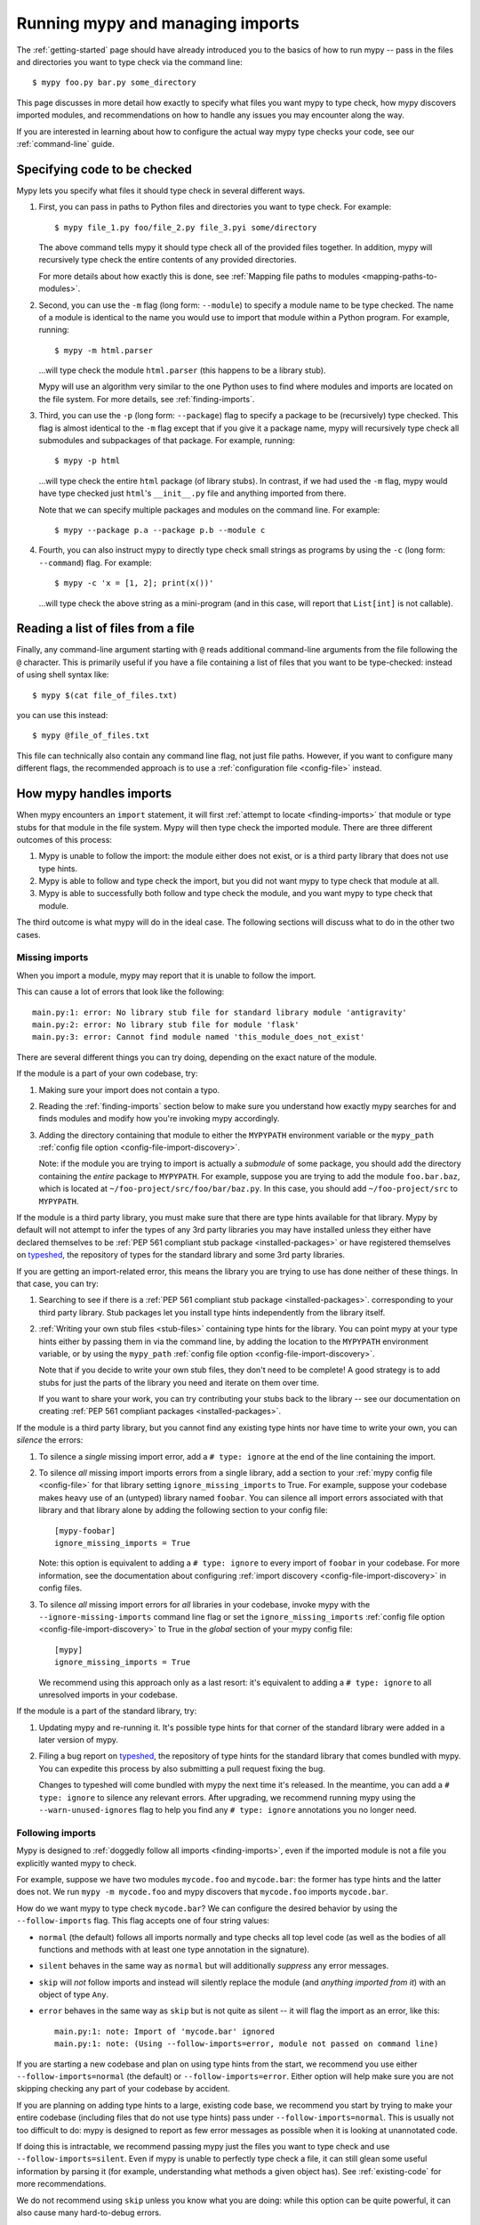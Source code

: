 .. _running-mypy:

Running mypy and managing imports
=================================

The :ref:`getting-started` page should have already introduced you
to the basics of how to run mypy -- pass in the files and directories
you want to type check via the command line::

    $ mypy foo.py bar.py some_directory

This page discusses in more detail how exactly to specify what files
you want mypy to type check, how mypy discovers imported modules,
and recommendations on how to handle any issues you may encounter
along the way.

If you are interested in learning about how to configure the
actual way mypy type checks your code, see our
:ref:`command-line` guide.


.. _specifying-code-to-be-checked:

Specifying code to be checked
*****************************

Mypy lets you specify what files it should type check in several
different ways.

1.  First, you can pass in paths to Python files and directories you
    want to type check. For example::

        $ mypy file_1.py foo/file_2.py file_3.pyi some/directory

    The above command tells mypy it should type check all of the provided
    files together. In addition, mypy will recursively type check the
    entire contents of any provided directories.

    For more details about how exactly this is done, see
    :ref:`Mapping file paths to modules <mapping-paths-to-modules>`.

2.  Second, you can use the ``-m`` flag (long form: ``--module``) to
    specify a module name to be type checked. The name of a module
    is identical to the name you would use to import that module
    within a Python program. For example, running::

        $ mypy -m html.parser

    ...will type check the module ``html.parser`` (this happens to be
    a library stub).

    Mypy will use an algorithm very similar to the one Python uses to
    find where modules and imports are located on the file system.
    For more details, see :ref:`finding-imports`.

3.  Third, you can use the ``-p`` (long form: ``--package``) flag to
    specify a package to be (recursively) type checked. This flag
    is almost identical to the ``-m`` flag except that if you give it
    a package name, mypy will recursively type check all submodules
    and subpackages of that package. For example, running::

        $ mypy -p html

    ...will type check the entire ``html`` package (of library stubs).
    In contrast, if we had used the ``-m`` flag, mypy would have type
    checked just ``html``'s ``__init__.py`` file and anything imported
    from there.

    Note that we can specify multiple packages and modules on the
    command line. For example::

      $ mypy --package p.a --package p.b --module c

4.  Fourth, you can also instruct mypy to directly type check small
    strings as programs by using the ``-c`` (long form: ``--command``)
    flag. For example::

        $ mypy -c 'x = [1, 2]; print(x())'

    ...will type check the above string as a mini-program (and in this case,
    will report that ``List[int]`` is not callable).


Reading a list of files from a file
***********************************

Finally, any command-line argument starting with ``@`` reads additional
command-line arguments from the file following the ``@`` character.
This is primarily useful if you have a file containing a list of files
that you want to be type-checked: instead of using shell syntax like::

    $ mypy $(cat file_of_files.txt)

you can use this instead::

    $ mypy @file_of_files.txt

This file can technically also contain any command line flag, not
just file paths. However, if you want to configure many different
flags, the recommended approach is to use a
:ref:`configuration file <config-file>` instead.



How mypy handles imports
************************

When mypy encounters an ``import`` statement, it will first
:ref:`attempt to locate <finding-imports>` that module
or type stubs for that module in the file system. Mypy will then
type check the imported module. There are three different outcomes
of this process:

1.  Mypy is unable to follow the import: the module either does not
    exist, or is a third party library that does not use type hints.

2.  Mypy is able to follow and type check the import, but you did
    not want mypy to type check that module at all.

3.  Mypy is able to successfully both follow and type check the
    module, and you want mypy to type check that module.

The third outcome is what mypy will do in the ideal case. The following
sections will discuss what to do in the other two cases.

.. _ignore-missing-imports:

Missing imports
---------------

When you import a module, mypy may report that it is unable to
follow the import.

This can cause a lot of errors that look like the following::

    main.py:1: error: No library stub file for standard library module 'antigravity'
    main.py:2: error: No library stub file for module 'flask'
    main.py:3: error: Cannot find module named 'this_module_does_not_exist'

There are several different things you can try doing, depending on the exact
nature of the module.

If the module is a part of your own codebase, try:

1.  Making sure your import does not contain a typo.
2.  Reading the :ref:`finding-imports` section below to make sure you
    understand how exactly mypy searches for and finds modules and modify
    how you're invoking mypy accordingly.
3.  Adding the directory containing that module to either the ``MYPYPATH``
    environment variable or the ``mypy_path``
    :ref:`config file option <config-file-import-discovery>`.

    Note: if the module you are trying to import is actually a *submodule* of
    some package, you should add the directory containing the *entire* package
    to ``MYPYPATH``. For example, suppose you are trying to add the module
    ``foo.bar.baz``, which is located at ``~/foo-project/src/foo/bar/baz.py``.
    In this case, you should add ``~/foo-project/src`` to ``MYPYPATH``.

If the module is a third party library, you must make sure that there are
type hints available for that library. Mypy by default will not attempt to
infer the types of any 3rd party libraries you may have installed
unless they either have declared themselves to be
:ref:`PEP 561 compliant stub package <installed-packages>` or have registered
themselves on `typeshed <https://github.com/python/typeshed>`_,
the repository of types for the standard library and some 3rd party libraries.

If you are getting an import-related error, this means the library you
are trying to use has done neither of these things. In that case, you can try:

1.  Searching to see if there is a :ref:`PEP 561 compliant stub package <installed-packages>`.
    corresponding to your third party library. Stub packages let you install
    type hints independently from the library itself.

2.  :ref:`Writing your own stub files <stub-files>` containing type hints for
    the library. You can point mypy at your type hints either by passing
    them in via the command line, by adding the location to the
    ``MYPYPATH`` environment variable, or by using the  ``mypy_path``
    :ref:`config file option <config-file-import-discovery>`.

    Note that if you decide to write your own stub files, they don't need
    to be complete! A good strategy is to add stubs for just the parts
    of the library you need and iterate on them over time.

    If you want to share your work, you can try contributing your stubs back
    to the library -- see our documentation on creating
    :ref:`PEP 561 compliant packages <installed-packages>`.

If the module is a third party library, but you cannot find any existing
type hints nor have time to write your own, you can *silence* the errors:

1.  To silence a *single* missing import error, add a ``# type: ignore`` at the end of the
    line containing the import.

2.  To silence *all* missing import imports errors from a single library, add
    a section to your :ref:`mypy config file <config-file>` for that library setting
    ``ignore_missing_imports`` to True. For example, suppose your codebase
    makes heavy use of an (untyped) library named ``foobar``. You can silence
    all import errors associated with that library and that library alone by
    adding the following section to your config file::

        [mypy-foobar]
        ignore_missing_imports = True

    Note: this option is equivalent to adding a ``# type: ignore`` to every
    import of ``foobar`` in your codebase. For more information, see the
    documentation about configuring
    :ref:`import discovery <config-file-import-discovery>` in config files.

3.  To silence *all* missing import errors for *all* libraries in your codebase,
    invoke mypy with the ``--ignore-missing-imports`` command line flag or set
    the ``ignore_missing_imports``
    :ref:`config file option <config-file-import-discovery>` to True
    in the *global* section of your mypy config file::

        [mypy]
        ignore_missing_imports = True

    We recommend using this approach only as a last resort: it's equivalent
    to adding a ``# type: ignore`` to all unresolved imports in your codebase.

If the module is a part of the standard library, try:

1.  Updating mypy and re-running it. It's possible type hints for that corner
    of the standard library were added in a later version of mypy.

2.  Filing a bug report on `typeshed <https://github.com/python/typeshed>`_,
    the repository of type hints for the standard library that comes bundled
    with mypy. You can expedite this process by also submitting a pull request
    fixing the bug.

    Changes to typeshed will come bundled with mypy the next time it's released.
    In the meantime, you can add a ``# type: ignore`` to silence any relevant
    errors. After upgrading, we recommend running mypy using the
    ``--warn-unused-ignores`` flag to help you find any ``# type: ignore``
    annotations you no longer need.

.. _follow-imports:

Following imports
-----------------

Mypy is designed to :ref:`doggedly follow all imports <finding-imports>`,
even if the imported module is not a file you explicitly wanted mypy to check.

For example, suppose we have two modules ``mycode.foo`` and ``mycode.bar``:
the former has type hints and the latter does not. We run
``mypy -m mycode.foo`` and mypy discovers that ``mycode.foo`` imports
``mycode.bar``.

How do we want mypy to type check ``mycode.bar``? We can configure the
desired behavior by using the ``--follow-imports`` flag. This flag
accepts one of four string values:

-   ``normal`` (the default) follows all imports normally and
    type checks all top level code (as well as the bodies of all
    functions and methods with at least one type annotation in
    the signature).

-   ``silent`` behaves in the same way as ``normal`` but will
    additionally *suppress* any error messages.

-   ``skip`` will *not* follow imports and instead will silently
    replace the module (and *anything imported from it*) with an
    object of type ``Any``.

-   ``error`` behaves in the same way as ``skip`` but is not quite as
    silent -- it will flag the import as an error, like this::

        main.py:1: note: Import of 'mycode.bar' ignored
        main.py:1: note: (Using --follow-imports=error, module not passed on command line)

If you are starting a new codebase and plan on using type hints from
the start, we recommend you use either ``--follow-imports=normal``
(the default) or ``--follow-imports=error``. Either option will help
make sure you are not skipping checking any part of your codebase by
accident.

If you are planning on adding type hints to a large, existing code base,
we recommend you start by trying to make your entire codebase (including
files that do not use type hints) pass under ``--follow-imports=normal``.
This is usually not too difficult to do: mypy is designed to report as
few error messages as possible when it is looking at unannotated code.

If doing this is intractable, we recommend passing mypy just the files
you want to type check and use ``--follow-imports=silent``. Even if
mypy is unable to perfectly type check a file, it can still glean some
useful information by parsing it (for example, understanding what methods
a given object has). See :ref:`existing-code` for more recommendations.

We do not recommend using ``skip`` unless you know what you are doing:
while this option can be quite powerful, it can also cause many
hard-to-debug errors.



.. _mapping-paths-to-modules:

Mapping file paths to modules
*****************************

One of the main ways you can tell mypy what files to type check
is by providing mypy the paths to those files. For example::

    $ mypy file_1.py foo/file_2.py file_3.pyi some/directory

This section describes how exactly mypy maps the provided paths
to modules to type check.

- Files ending in ``.py`` (and stub files ending in ``.pyi``) are
  checked as Python modules.

- Files not ending in ``.py`` or ``.pyi`` are assumed to be Python
  scripts and checked as such.

- Directories representing Python packages (i.e. containing a
  ``__init__.py[i]`` file) are checked as Python packages; all
  submodules and subpackages will be checked (subpackages must
  themselves have a ``__init__.py[i]`` file).

- Directories that don't represent Python packages (i.e. not directly
  containing an ``__init__.py[i]`` file) are checked as follows:

  - All ``*.py[i]`` files contained directly therein are checked as
    toplevel Python modules;

  - All packages contained directly therein (i.e. immediate
    subdirectories with an ``__init__.py[i]`` file) are checked as
    toplevel Python packages.

One more thing about checking modules and packages: if the directory
*containing* a module or package specified on the command line has an
``__init__.py[i]`` file, mypy assigns these an absolute module name by
crawling up the path until no ``__init__.py[i]`` file is found.

For example, suppose we run the command ``mypy foo/bar/baz.py`` where
``foo/bar/__init__.py`` exists but ``foo/__init__.py`` does not.  Then
the module name assumed is ``bar.baz`` and the directory ``foo`` is
added to mypy's module search path.

On the other hand, if ``foo/bar/__init__.py`` did not exist, ``foo/bar``
would be added to the module search path instead, and the module name
assumed is just ``baz``.

If a script (a file not ending in ``.py[i]``) is processed, the module
name assumed is ``__main__`` (matching the behavior of the
Python interpreter), unless ``--scripts-are-modules`` is passed.


.. _finding-imports:

How imports are found
*********************

When mypy encounters an ``import`` statement or receives module
names from the command line via the ``--module`` or ``--package``
flags, mypy tries to find the module on the file system similar
to the way Python finds it. However, there are some differences.

First, mypy has its own search path.
This is computed from the following items:

- The ``MYPYPATH`` environment variable
  (a colon-separated list of directories).
- The ``mypy_path`` :ref:`config file option <config-file-import-discovery>`.
- The directories containing the sources given on the command line
  (see below).
- The installed packages marked as safe for type checking (see
  :ref:`PEP 561 support <installed-packages>`)
- The relevant directories of the
  `typeshed <https://github.com/python/typeshed>`_ repo.

.. note::

    You cannot point to a :pep:`561` package via the ``MYPYPATH``, it must be
    installed (see :ref:`PEP 561 support <installed-packages>`)

For sources given on the command line, the path is adjusted by crawling
up from the given file or package to the nearest directory that does not
contain an ``__init__.py`` or ``__init__.pyi`` file. If the given path
is relative, it will only crawl as far as the current working directory.

Second, mypy searches for stub files in addition to regular Python files
and packages.
The rules for searching for a module ``foo`` are as follows:

- The search looks in each of the directories in the search path
  (see above) until a match is found.
- If a package named ``foo`` is found (i.e. a directory
  ``foo`` containing an ``__init__.py`` or ``__init__.pyi`` file)
  that's a match.
- If a stub file named ``foo.pyi`` is found, that's a match.
- If a Python module named ``foo.py`` is found, that's a match.

These matches are tried in order, so that if multiple matches are found
in the same directory on the search path
(e.g. a package and a Python file, or a stub file and a Python file)
the first one in the above list wins.

In particular, if a Python file and a stub file are both present in the
same directory on the search path, only the stub file is used.
(However, if the files are in different directories, the one found
in the earlier directory is used.)

